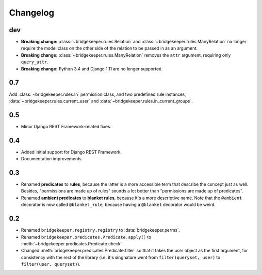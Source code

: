 Changelog
=========

dev
---

- **Breaking change:** :class:`~bridgekeeper.rules.Relation` and :class:`~bridgekeeper.rules.ManyRelation` no longer require the model class on the other side of the relation to be passed in as an argument.
- **Breaking change:** :class:`~bridgekeeper.rules.ManyRelation` removes the ``attr`` argument, requiring only ``query_attr``.
- **Breaking change:** Python 3.4 and Django 1.11 are no longer supported.

0.7
---

Add :class:`~bridgekeeper.rules.In` permission class, and two predefined rule instances, :data:`~bridgekeeper.rules.current_user` and :data:`~bridgekeeper.rules.in_current_groups`.

0.5
---

- Minor Django REST Framework-related fixes.

0.4
---

- Added initial support for Django REST Framework.
- Documentation improvements.

0.3
---

- Renamed **predicates** to **rules**, because the latter is a more accessible term that describe the concept just as well. Besides, "permissions are made up of rules" sounds a lot better than "permissions are made up of predicates".
- Renamed **ambient predicates** to **blanket rules**, because it's a more descriptive name. Note that the ``@ambient`` decorator is now called ``@blanket_rule``, because having a ``@blanket`` decorator would be weird.

0.2
---

- Renamed ``bridgekeeper.registry.registry`` to :data:`bridgekeeper.perms`.
- Renamed ``bridgekeeper.predicates.Predicate.apply()`` to :meth:`~bridgekeeper.predicates.Predicate.check`
- Changed :meth:`bridgekeeper.predicates.Predicate.filter` so that it takes the user object as the first argument, for consistency with the rest of the library (i.e. it's singnature went from ``filter(queryset, user)`` to ``filter(user, queryset)``).
